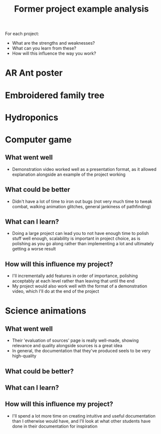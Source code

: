 :PROPERTIES:
:ID:       1bb811a3-54ac-43e5-a2d6-6463efa56211
:END:
#+title: Former project example analysis

For each project:
- What are the strengths and weaknesses?
- What can you learn from these?
- How will this influence the way you work?

* AR Ant poster

* Embroidered family tree

* Hydroponics

* Computer game
** What went well
- Demonstration video worked well as a presentation format, as it allowed explanation alongside an example of the project working
** What could be better
- Didn't have a lot of time to iron out bugs (not very much time to tweak combat, walking animation glitches, general jankiness of pathfinding)
** What can I learn?
- Doing a large project can lead you to not have enough time to polish stuff well enough, scalability is important in project choice, as is polishing as you go along rather than implementing a lot and ultimately getting a worse result
** How will this influence my project?
- I'll incrementally add features in order of importance, polishing acceptably at each level rather than leaving that until the end
- My project would also work well with the format of a demonstration video, which I'll do at the end of the project
* Science animations
** What went well
- Their 'evaluation of sources' page is really well-made, showing relevance and quality alongside sources is a great idea
- In general, the documentation that they've produced seels to be very high-quality
** What could be better?
** What can I learn?
** How will this influence my project?
- I'll spend a lot more time on creating intuitive and useful documentation than I otherwise would have, and I'll look at what other students have done in their documentation for inspiration
